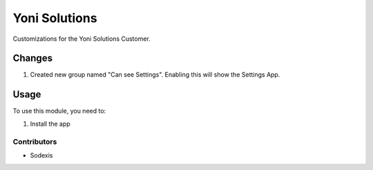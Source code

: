 =================
Yoni Solutions
=================

Customizations for the Yoni Solutions Customer.

Changes
=======

#. Created new group named "Can see Settings". Enabling this will show the Settings App.

Usage
=====

To use this module, you need to:

#. Install the app

Contributors
------------

* Sodexis
